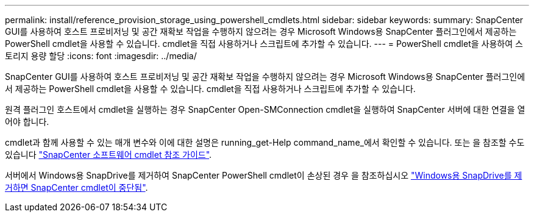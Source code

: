 ---
permalink: install/reference_provision_storage_using_powershell_cmdlets.html 
sidebar: sidebar 
keywords:  
summary: SnapCenter GUI를 사용하여 호스트 프로비저닝 및 공간 재확보 작업을 수행하지 않으려는 경우 Microsoft Windows용 SnapCenter 플러그인에서 제공하는 PowerShell cmdlet을 사용할 수 있습니다. cmdlet을 직접 사용하거나 스크립트에 추가할 수 있습니다. 
---
= PowerShell cmdlet을 사용하여 스토리지 용량 할당
:icons: font
:imagesdir: ../media/


[role="lead"]
SnapCenter GUI를 사용하여 호스트 프로비저닝 및 공간 재확보 작업을 수행하지 않으려는 경우 Microsoft Windows용 SnapCenter 플러그인에서 제공하는 PowerShell cmdlet을 사용할 수 있습니다. cmdlet을 직접 사용하거나 스크립트에 추가할 수 있습니다.

원격 플러그인 호스트에서 cmdlet을 실행하는 경우 SnapCenter Open-SMConnection cmdlet을 실행하여 SnapCenter 서버에 대한 연결을 열어야 합니다.

cmdlet과 함께 사용할 수 있는 매개 변수와 이에 대한 설명은 running_get-Help command_name_에서 확인할 수 있습니다. 또는 을 참조할 수도 있습니다 https://library.netapp.com/ecm/ecm_download_file/ECMLP2880726["SnapCenter 소프트웨어 cmdlet 참조 가이드"^].

서버에서 Windows용 SnapDrive를 제거하여 SnapCenter PowerShell cmdlet이 손상된 경우 을 참조하십시오 https://kb.netapp.com/Advice_and_Troubleshooting/Data_Protection_and_Security/SnapCenter/SnapCenter_cmdlets_broken_when_SnapDrive_for_Windows_is_uninstalled["Windows용 SnapDrive를 제거하면 SnapCenter cmdlet이 중단됨"^].
